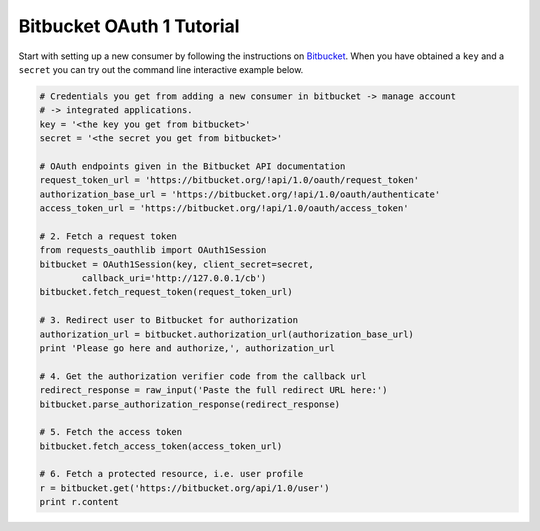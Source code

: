 Bitbucket OAuth 1 Tutorial
==========================

Start with setting up a new consumer by following the instructions on
`Bitbucket`_. When you have obtained a ``key`` and a ``secret`` you can
try out the command line interactive example below.

.. _`Bitbucket`: https://confluence.atlassian.com/display/BITBUCKET/OAuth+on+Bitbucket

.. code-block:: pycon

    # Credentials you get from adding a new consumer in bitbucket -> manage account
    # -> integrated applications.
    key = '<the key you get from bitbucket>'
    secret = '<the secret you get from bitbucket>'

    # OAuth endpoints given in the Bitbucket API documentation
    request_token_url = 'https://bitbucket.org/!api/1.0/oauth/request_token'
    authorization_base_url = 'https://bitbucket.org/!api/1.0/oauth/authenticate'
    access_token_url = 'https://bitbucket.org/!api/1.0/oauth/access_token'

    # 2. Fetch a request token
    from requests_oauthlib import OAuth1Session
    bitbucket = OAuth1Session(key, client_secret=secret,
            callback_uri='http://127.0.0.1/cb')
    bitbucket.fetch_request_token(request_token_url)

    # 3. Redirect user to Bitbucket for authorization
    authorization_url = bitbucket.authorization_url(authorization_base_url)
    print 'Please go here and authorize,', authorization_url

    # 4. Get the authorization verifier code from the callback url
    redirect_response = raw_input('Paste the full redirect URL here:')
    bitbucket.parse_authorization_response(redirect_response)

    # 5. Fetch the access token
    bitbucket.fetch_access_token(access_token_url)

    # 6. Fetch a protected resource, i.e. user profile
    r = bitbucket.get('https://bitbucket.org/api/1.0/user')
    print r.content